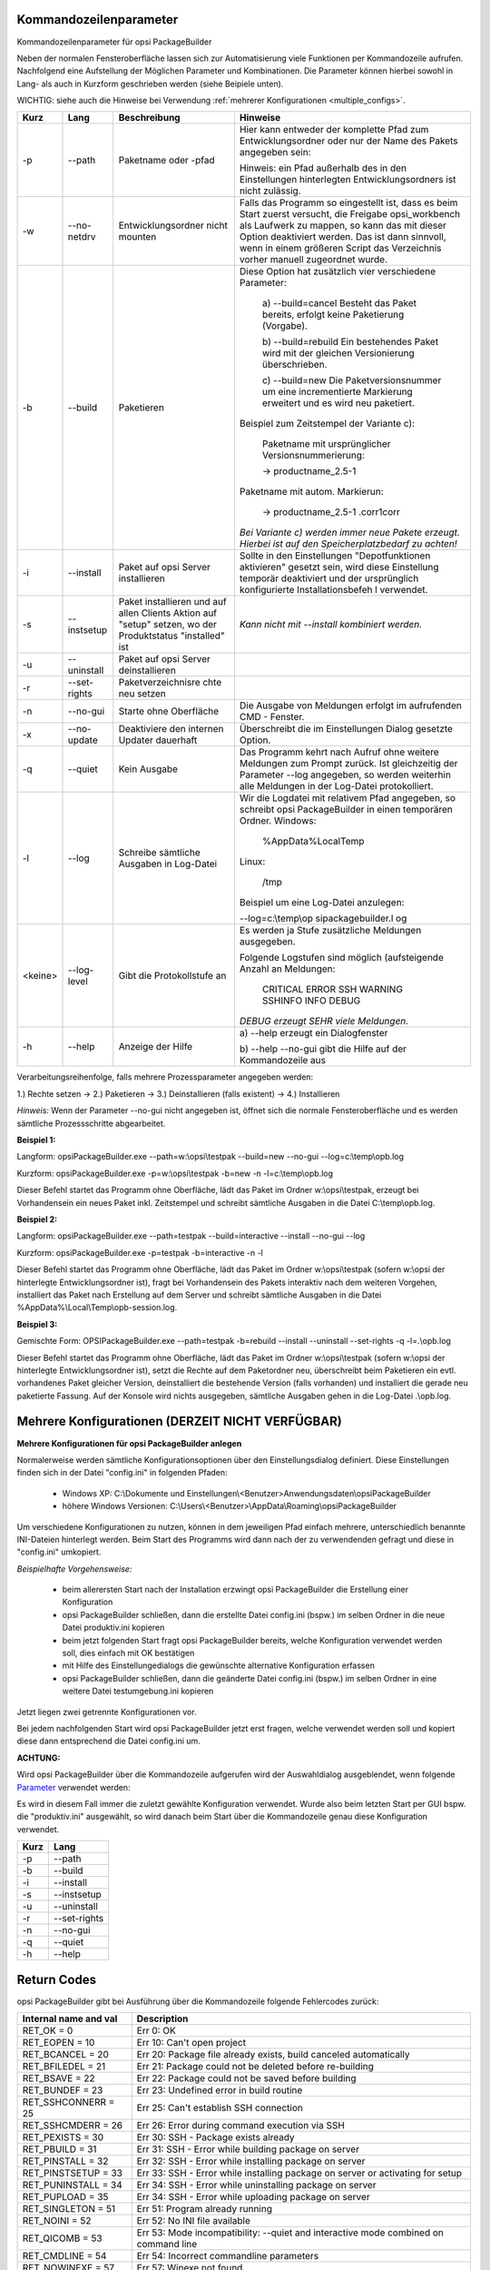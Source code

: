 ﻿.. index:: ! Kommandozeilenparameter

Kommandozeilenparameter
=======================

Kommandozeilenparameter für opsi PackageBuilder

Neben der normalen Fensteroberfläche lassen sich zur Automatisierung viele Funktionen per Kommandozeile aufrufen. Nachfolgend eine Aufstellung der Möglichen Parameter und Kombinationen. Die Parameter können hierbei sowohl in Lang- als auch in Kurzform geschrieben werden (siehe Beipiele unten).

WICHTIG: siehe auch die Hinweise bei Verwendung :ref:`mehrerer Konfigurationen <multiple_configs>`.

+--------------------+--------------------+--------------------+----------------------------+
| Kurz               | Lang               | Beschreibung       | Hinweise                   |
+====================+====================+====================+============================+
| -p                 | --path             | Paketname oder     | Hier kann entweder         |
|                    |                    | -pfad              | der komplette Pfad         |
|                    |                    |                    | zum                        |
|                    |                    |                    | Entwicklungsordner         |
|                    |                    |                    | oder nur der Name          |
|                    |                    |                    | des Pakets                 |
|                    |                    |                    | angegeben sein:            |
|                    |                    |                    |                            |
|                    |                    |                    | Hinweis: ein Pfad          |
|                    |                    |                    | außerhalb des in           |
|                    |                    |                    | den Einstellungen          |
|                    |                    |                    | hinterlegten               |
|                    |                    |                    | Entwicklungsordners        |
|                    |                    |                    | ist nicht                  |
|                    |                    |                    | zulässig.                  |
+--------------------+--------------------+--------------------+----------------------------+
| -w                 | --no-netdrv        | Entwicklungsordner | Falls das Programm         |
|                    |                    | nicht mounten      | so eingestellt             |
|                    |                    |                    | ist, dass es beim          |
|                    |                    |                    | Start zuerst               |
|                    |                    |                    | versucht, die              |
|                    |                    |                    | Freigabe                   |
|                    |                    |                    | opsi\_workbench            |
|                    |                    |                    | als Laufwerk zu            |
|                    |                    |                    | mappen, so kann            |
|                    |                    |                    | das mit dieser             |
|                    |                    |                    | Option deaktiviert         |
|                    |                    |                    | werden. Das ist            |
|                    |                    |                    | dann sinnvoll,             |
|                    |                    |                    | wenn in einem              |
|                    |                    |                    | größeren Script            |
|                    |                    |                    | das Verzeichnis            |
|                    |                    |                    | vorher manuell             |
|                    |                    |                    | zugeordnet wurde.          |
+--------------------+--------------------+--------------------+----------------------------+
| -b                 | --build            | Paketieren         | Diese Option hat           |
|                    |                    |                    | zusätzlich vier            |
|                    |                    |                    | verschiedene               |
|                    |                    |                    | Parameter:                 |
|                    |                    |                    |                            |
|                    |                    |                    |   a)                       |
|                    |                    |                    |   --build=cancel           |
|                    |                    |                    |   Besteht das              |
|                    |                    |                    |   Paket bereits,           |
|                    |                    |                    |   erfolgt keine            |
|                    |                    |                    |   Paketierung              |
|                    |                    |                    |   (Vorgabe).               |
|                    |                    |                    |                            |
|                    |                    |                    |   b)                       |
|                    |                    |                    |   --build=rebuild          |
|                    |                    |                    |   Ein bestehendes          |
|                    |                    |                    |   Paket wird mit           |
|                    |                    |                    |   der gleichen             |
|                    |                    |                    |   Versionierung            |
|                    |                    |                    |   überschrieben.           |
|                    |                    |                    |                            |
|                    |                    |                    |   c) --build=new           |
|                    |                    |                    |   Die                      |
|                    |                    |                    |   Paketversionsnummer um   |
|                    |                    |                    |   eine incrementierte      |
|                    |                    |                    |   Markierung               |
|                    |                    |                    |   erweitert und es         |
|                    |                    |                    |   wird neu                 |
|                    |                    |                    |   paketiert.               |
|                    |                    |                    |                            |
|                    |                    |                    | Beispiel zum               |
|                    |                    |                    | Zeitstempel der            |
|                    |                    |                    | Variante c):               |
|                    |                    |                    |                            |
|                    |                    |                    |   Paketname mit            |
|                    |                    |                    |   ursprünglicher           |
|                    |                    |                    |   Versionsnummerierung:    |
|                    |                    |                    |                            |
|                    |                    |                    |   -> productname\_2.5-1    |
|                    |                    |                    |                            |
|                    |                    |                    | Paketname mit              |
|                    |                    |                    | autom. Markierun:          |
|                    |                    |                    |                            |
|                    |                    |                    |   -> productname\_2.5-1    |
|                    |                    |                    |   .corr1corr               |
|                    |                    |                    |                            |
|                    |                    |                    | *Bei Variante c)           |
|                    |                    |                    | werden immer neue          |
|                    |                    |                    | Pakete erzeugt.            |
|                    |                    |                    | Hierbei ist auf            |
|                    |                    |                    | den                        |
|                    |                    |                    | Speicherplatzbedarf        |
|                    |                    |                    | zu achten!*                |
+--------------------+--------------------+--------------------+----------------------------+
| -i                 | --install          | Paket auf opsi     | Sollte in den              |
|                    |                    | Server             | Einstellungen              |
|                    |                    | installieren       | "Depotfunktionen           |
|                    |                    |                    | aktivieren"                |
|                    |                    |                    | gesetzt sein, wird         |
|                    |                    |                    | diese Einstellung          |
|                    |                    |                    | temporär                   |
|                    |                    |                    | deaktiviert und            |
|                    |                    |                    | der ursprünglich           |
|                    |                    |                    | konfigurierte              |
|                    |                    |                    | Installationsbefeh         |
|                    |                    |                    | l                          |
|                    |                    |                    | verwendet.                 |
+--------------------+--------------------+--------------------+----------------------------+
| -s                 | --instsetup        | Paket installieren | *Kann nicht mit            |
|                    |                    | und auf allen      | --install                  |
|                    |                    | Clients Aktion auf | kombiniert werden.*        |
|                    |                    | "setup" setzen, wo |                            |
|                    |                    | der Produktstatus  |                            |
|                    |                    | "installed" ist    |                            |
+--------------------+--------------------+--------------------+----------------------------+
| -u                 | --uninstall        | Paket auf opsi     |                            |
|                    |                    | Server             |                            |
|                    |                    | deinstallieren     |                            |
|                    |                    |                    |                            |
|                    |                    |                    |                            |
|                    |                    |                    |                            |
|                    |                    |                    |                            |
|                    |                    |                    |                            |
|                    |                    |                    |                            |
|                    |                    |                    |                            |
|                    |                    |                    |                            |
|                    |                    |                    |                            |
+--------------------+--------------------+--------------------+----------------------------+
| -r                 | --set-rights       | Paketverzeichnisre |                            |
|                    |                    | chte               |                            |
|                    |                    | neu setzen         |                            |
+--------------------+--------------------+--------------------+----------------------------+
| -n                 | --no-gui           | Starte ohne        | Die Ausgabe von            |
|                    |                    | Oberfläche         | Meldungen erfolgt          |
|                    |                    |                    | im aufrufenden CMD         |
|                    |                    |                    | - Fenster.                 |
+--------------------+--------------------+--------------------+----------------------------+
| -x                 | --no-update        | Deaktiviere den    | Überschreibt die           |
|                    |                    | internen Updater   | im Einstellungen           |
|                    |                    | dauerhaft          | Dialog gesetzte            |
|                    |                    |                    | Option.                    |
+--------------------+--------------------+--------------------+----------------------------+
| -q                 | --quiet            | Kein Ausgabe       | Das Programm kehrt         |
|                    |                    |                    | nach Aufruf ohne           |
|                    |                    |                    | weitere Meldungen          |
|                    |                    |                    | zum Prompt zurück.         |
|                    |                    |                    | Ist gleichzeitig           |
|                    |                    |                    | der Parameter              |
|                    |                    |                    | --log angegeben,           |
|                    |                    |                    | so werden                  |
|                    |                    |                    | weiterhin alle             |
|                    |                    |                    | Meldungen in der           |
|                    |                    |                    | Log-Datei                  |
|                    |                    |                    | protokolliert.             |
+--------------------+--------------------+--------------------+----------------------------+
| -l                 | --log              | Schreibe           | Wir die Logdatei           |
|                    |                    | sämtliche          | mit relativem Pfad         |
|                    |                    | Ausgaben in        | angegeben, so schreibt     |
|                    |                    | Log-Datei          | opsi PackageBuilder in     |
|                    |                    |                    | einen temporären Ordner.   |
|                    |                    |                    | Windows:                   |
|                    |                    |                    |                            |
|                    |                    |                    |    %AppData%\Local\Temp    |
|                    |                    |                    |                            |
|                    |                    |                    | Linux:                     |
|                    |                    |                    |                            |
|                    |                    |                    |    /tmp                    |
|                    |                    |                    |                            |
|                    |                    |                    | Beispiel um eine           |
|                    |                    |                    | Log-Datei                  |
|                    |                    |                    | anzulegen:                 |
|                    |                    |                    |                            |
|                    |                    |                    | --log=c:\\temp\\op         |
|                    |                    |                    | sipackagebuilder.l         |
|                    |                    |                    | og                         |
+--------------------+--------------------+--------------------+----------------------------+
| <keine>            | --log-level        | Gibt die           | Es werden ja Stufe         |
|                    |                    | Protokollstufe an  | zusätzliche Meldungen      |
|                    |                    |                    | ausgegeben.                |
|                    |                    |                    |                            |
|                    |                    |                    | Folgende Logstufen sind    |
|                    |                    |                    | möglich (aufsteigende      |
|                    |                    |                    | Anzahl an Meldungen:       |
|                    |                    |                    |                            |
|                    |                    |                    |     CRITICAL               |
|                    |                    |                    |     ERROR                  |
|                    |                    |                    |     SSH                    |
|                    |                    |                    |     WARNING                |
|                    |                    |                    |     SSHINFO                |
|                    |                    |                    |     INFO                   |
|                    |                    |                    |     DEBUG                  |
|                    |                    |                    |                            |
|                    |                    |                    | *DEBUG erzeugt SEHR viele  |
|                    |                    |                    | Meldungen.*                |
+--------------------+--------------------+--------------------+----------------------------+
| -h                 | --help             | Anzeige der Hilfe  | a) --help erzeugt          |
|                    |                    |                    | ein Dialogfenster          |
|                    |                    |                    |                            |
|                    |                    |                    | b) --help --no-gui         |
|                    |                    |                    | gibt die Hilfe auf         |
|                    |                    |                    | der Kommandozeile          |
|                    |                    |                    | aus                        |
+--------------------+--------------------+--------------------+----------------------------+

Verarbeitungsreihenfolge, falls mehrere Prozessparameter angegeben werden:

1.) Rechte setzen -> 2.) Paketieren -> 3.) Deinstallieren (falls existent) -> 4.) Installieren


*Hinweis:*
Wenn der Parameter --no-gui nicht angegeben ist, öffnet sich die normale Fensteroberfläche und es werden sämtliche Prozessschritte abgearbeitet.

**Beispiel 1:**

Langform: opsiPackageBuilder.exe --path=w:\\opsi\\testpak --build=new --no-gui --log=c:\\temp\\opb.log

Kurzform: opsiPackageBuilder.exe -p=w:\\opsi\\testpak -b=new -n -l=c:\\temp\\opb.log

Dieser Befehl startet das Programm ohne Oberfläche, lädt das Paket im Ordner w:\\opsi\\testpak, erzeugt bei Vorhandensein ein neues Paket inkl. Zeitstempel und schreibt sämtliche Ausgaben in die Datei C:\\temp\\opb.log.

**Beispiel 2:**

Langform: opsiPackageBuilder.exe --path=testpak --build=interactive --install --no-gui --log

Kurzform: opsiPackageBuilder.exe -p=testpak -b=interactive -n -l

Dieser Befehl startet das Programm ohne Oberfläche, lädt das Paket im Ordner w:\\opsi\\testpak (sofern w:\\opsi der hinterlegte Entwicklungsordner ist), fragt bei Vorhandensein des Pakets interaktiv nach dem weiteren Vorgehen, installiert das Paket nach Erstellung auf dem Server und schreibt sämtliche Ausgaben in die Datei %AppData%\\Local\\Temp\\opb-session.log.

**Beispiel 3:**

Gemischte Form: OPSIPackageBuilder.exe --path=testpak -b=rebuild --install --uninstall --set-rights -q -l=.\\opb.log

Dieser Befehl startet das Programm ohne Oberfläche, lädt das Paket im Ordner w:\\opsi\\testpak (sofern w:\\opsi der hinterlegte Entwicklungsordner ist), setzt die Rechte auf dem Paketordner neu, überschreibt beim Paketieren ein evtl. vorhandenes Paket gleicher Version, deinstalliert die bestehende Version (falls vorhanden) und installiert die gerade neu paketierte Fassung. Auf der Konsole wird nichts ausgegeben, sämtliche Ausgaben gehen in die Log-Datei .\\opb.log.

.. index:: ! Mehrere Konfigurationen

.. _multiple_configs:

Mehrere Konfigurationen (DERZEIT NICHT VERFÜGBAR)
=================================================

**Mehrere Konfigurationen für opsi PackageBuilder anlegen**

Normalerweise werden sämtliche Konfigurationsoptionen über den Einstellungsdialog definiert. Diese Einstellungen finden sich in der Datei "config.ini" in folgenden Pfaden:

    -  Windows XP: C:\\Dokumente und Einstellungen\\<Benutzer>Anwendungsdaten\\opsiPackageBuilder
    -  höhere Windows Versionen: C:\\Users\\<Benutzer>\\AppData\\Roaming\\opsiPackageBuilder

Um verschiedene Konfigurationen zu nutzen, können in dem jeweiligen Pfad einfach mehrere, unterschiedlich benannte INI-Dateien hinterlegt werden. Beim Start des Programms wird dann nach der zu verwendenden gefragt und diese in "config.ini" umkopiert.

*Beispielhafte Vorgehensweise:*

    -  beim allerersten Start nach der Installation erzwingt opsi PackageBuilder die Erstellung einer Konfiguration
    -  opsi PackageBuilder schließen, dann die erstellte Datei config.ini (bspw.) im selben Ordner in die neue Datei produktiv.ini kopieren
    -  beim jetzt folgenden Start fragt opsi PackageBuilder bereits, welche Konfiguration verwendet werden soll, dies einfach mit OK bestätigen
    -  mit Hilfe des Einstellungedialogs die gewünschte alternative Konfiguration erfassen
    -  opsi PackageBuilder schließen, dann die geänderte Datei config.ini (bspw.) im selben Ordner in eine weitere Datei testumgebung.ini kopieren

Jetzt liegen zwei getrennte Konfigurationen vor.

Bei jedem nachfolgenden Start wird opsi PackageBuilder jetzt erst fragen, welche verwendet werden soll und kopiert diese dann entsprechend die Datei config.ini um.

**ACHTUNG:**

Wird opsi PackageBuilder über die Kommandozeile aufgerufen wird der Auswahldialog ausgeblendet, wenn folgende \ `Parameter <#Kommandozeilenparameter>`__\  verwendet werden:

Es wird in diesem Fall immer die zuletzt gewählte Konfiguration verwendet. Wurde also beim letzten Start per GUI bspw. die "produktiv.ini" ausgewählt, so wird danach beim Start über die Kommandozeile genau diese Konfiguration verwendet.

+--------------------------------------+--------------------------------------+
| Kurz                                 | Lang                                 |
+======================================+======================================+
| -p                                   | --path                               |
+--------------------------------------+--------------------------------------+
| -b                                   | --build                              |
+--------------------------------------+--------------------------------------+
| -i                                   | --install                            |
+--------------------------------------+--------------------------------------+
| -s                                   | --instsetup                          |
+--------------------------------------+--------------------------------------+
| -u                                   | --uninstall                          |
+--------------------------------------+--------------------------------------+
| -r                                   | --set-rights                         |
+--------------------------------------+--------------------------------------+
| -n                                   | --no-gui                             |
+--------------------------------------+--------------------------------------+
| -q                                   | --quiet                              |
+--------------------------------------+--------------------------------------+
| -h                                   | --help                               |
+--------------------------------------+--------------------------------------+

.. index:: ! Rückgabewerte

Return Codes
============

opsi PackageBuilder gibt bei Ausführung über die Kommandozeile folgende Fehlercodes zurück:

+-----------------------+---------------------------------------------------------------------------------------+
| Internal name and val | Description                                                                           |
+=======================+=======================================================================================+
| RET_OK = 0            | Err  0: OK                                                                            |
+-----------------------+---------------------------------------------------------------------------------------+
| RET_EOPEN = 10        | Err 10: Can't open project                                                            |
+-----------------------+---------------------------------------------------------------------------------------+
| RET_BCANCEL = 20      | Err 20: Package file already exists, build canceled automatically                     |
+-----------------------+---------------------------------------------------------------------------------------+
| RET_BFILEDEL = 21     | Err 21: Package could not be deleted before re-building                               |
+-----------------------+---------------------------------------------------------------------------------------+
| RET_BSAVE = 22        | Err 22: Package could not be saved before building                                    |
+-----------------------+---------------------------------------------------------------------------------------+
| RET_BUNDEF = 23       | Err 23: Undefined error in build routine                                              |
+-----------------------+---------------------------------------------------------------------------------------+
| RET_SSHCONNERR = 25   | Err 25: Can't establish SSH connection                                                |
+-----------------------+---------------------------------------------------------------------------------------+
| RET_SSHCMDERR = 26    | Err 26: Error during command execution via SSH                                        |
+-----------------------+---------------------------------------------------------------------------------------+
| RET_PEXISTS = 30      | Err 30: SSH - Package exists already                                                  |
+-----------------------+---------------------------------------------------------------------------------------+
| RET_PBUILD = 31       | Err 31: SSH - Error while building package on server                                  |
+-----------------------+---------------------------------------------------------------------------------------+
| RET_PINSTALL = 32     | Err 32: SSH - Error while installing package on server                                |
+-----------------------+---------------------------------------------------------------------------------------+
| RET_PINSTSETUP = 33   | Err 33: SSH - Error while installing package on server or activating for setup        |
+-----------------------+---------------------------------------------------------------------------------------+
| RET_PUNINSTALL = 34   | Err 34: SSH - Error while uninstalling package on server                              |
+-----------------------+---------------------------------------------------------------------------------------+
| RET_PUPLOAD = 35      | Err 34: SSH - Error while uploading package on server                                 |
+-----------------------+---------------------------------------------------------------------------------------+
| RET_SINGLETON = 51    | Err 51: Program already running                                                       |
+-----------------------+---------------------------------------------------------------------------------------+
| RET_NOINI = 52        | Err 52: No INI file available                                                         |
+-----------------------+---------------------------------------------------------------------------------------+
| RET_QICOMB = 53       | Err 53: Mode incompatibility: --quiet and interactive mode combined on command line   |
+-----------------------+---------------------------------------------------------------------------------------+
| RET_CMDLINE = 54      | Err 54: Incorrect commandline parameters                                              |
+-----------------------+---------------------------------------------------------------------------------------+
| RET_NOWINEXE = 57     | Err 57: Winexe not found                                                              |
+-----------------------+---------------------------------------------------------------------------------------+
| RET_PRODUPDRUN = 58   | Err 58: opsi-product-updater already running                                          |
+-----------------------+---------------------------------------------------------------------------------------+
| RET_NOREPO = 59       | Err 59: could not get repo content                                                    |
+-----------------------+---------------------------------------------------------------------------------------+

.. index:: ! Systemvoraussetzungen

Systemvoraussetzungen
=====================

(Muss noch geschrieben werden...)

.. index:: ! Weitere Hilfe

Weitere Hilfe...
================

Weitere Hilfe, Anregungen und Tipps finden sich im eigenen Community Bereich des opsi Forums für den opsi PackageBuilder.

Jegliche Form von sachlicher Kritik, Verbesserungsvorschlägen und Anregung sind natürlich herzlich willkommen.

Zum Community Bereich geht es `hier lang <https://forum.opsi.org/viewforum.php?f=22>`__.

Copyright © 2013-2016 by Holger Pandel. All Rights Reserved.